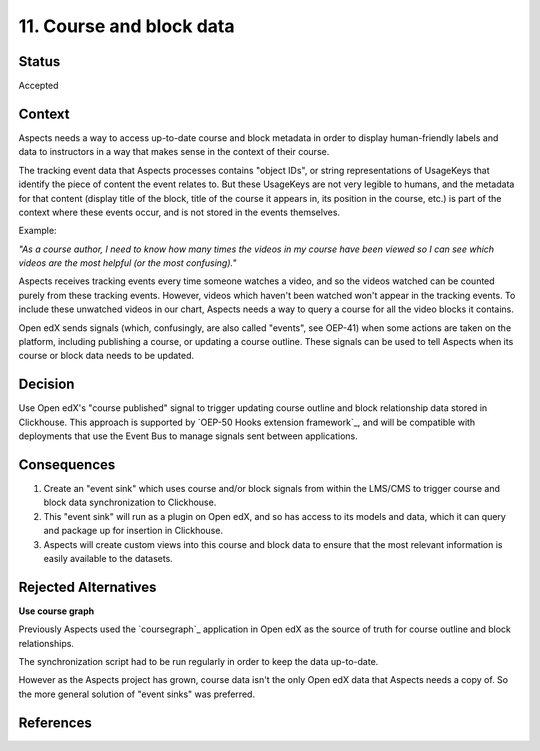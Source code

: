 11. Course and block data
#########################

Status
******

Accepted

Context
*******

Aspects needs a way to access up-to-date course and block metadata in order to display human-friendly labels and data to
instructors in a way that makes sense in the context of their course. 

The tracking event data that Aspects processes contains "object IDs", or string representations of UsageKeys that
identify the piece of content the event relates to. But these UsageKeys are not very legible to humans, and the metadata
for that content (display title of the block, title of the course it appears in, its position in the course, etc.) is
part of the context where these events occur, and is not stored in the events themselves.

Example:

*"As a course author, I need to know how many times the videos in my course have been viewed so I can see which videos are
the most helpful (or the most confusing)."*

Aspects receives tracking events every time someone watches a video, and so the videos watched can be counted purely
from these tracking events. However, videos which haven't been watched won't appear in the tracking events. To include
these unwatched videos in our chart, Aspects needs a way to query a course for all the video blocks it contains.

Open edX sends signals (which, confusingly, are also called "events", see OEP-41) when some actions are taken on the
platform, including publishing a course, or updating a course outline. These signals can be used to tell Aspects when
its course or block data needs to be updated.

Decision
********

Use Open edX's "course published" signal to trigger updating course outline and block relationship data stored in
Clickhouse. This approach is supported by `OEP-50 Hooks extension framework`_, and will be compatible with deployments
that use the Event Bus to manage signals sent between applications.

Consequences
************

#. Create an "event sink" which uses course and/or block signals from within the LMS/CMS to trigger course and block
   data synchronization to Clickhouse.
#. This "event sink" will run as a plugin on Open edX, and so has access to its models and data, which it can query and
   package up for insertion in Clickhouse.
#. Aspects will create custom views into this course and block data to ensure that the most relevant information is
   easily available to the datasets.

Rejected Alternatives
*********************

**Use course graph**

Previously Aspects used the `coursegraph`_ application in Open edX as the source of truth for course outline and block
relationships.

The synchronization script had to be run regularly in order to keep the data up-to-date.

However as the Aspects project has grown, course data isn't the only Open edX data that Aspects needs a copy of. So the
more general solution of "event sinks" was preferred.

References
**********

.. OEP-41 Asynchronous Server Event Message Format: https://open-edx-proposals.readthedocs.io/en/latest/architectural-decisions/oep-0041-arch-async-server-event-messaging.html
.. OEP-50 Hooks extension framework: https://open-edx-proposals.readthedocs.io/en/latest/architectural-decisions/oep-0050-hooks-extension-framework.html
.. OEP-52 Event Bus Architecture: https://open-edx-proposals.readthedocs.io/en/latest/architectural-decisions/oep-0052-arch-event-bus-architecture.html

